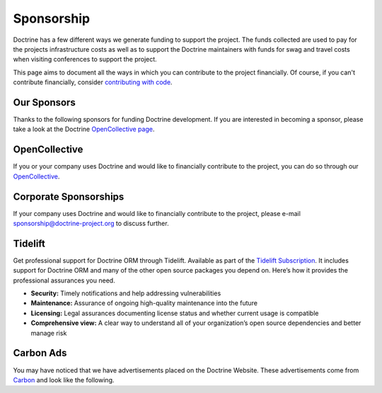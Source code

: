 Sponsorship
===========

Doctrine has a few different ways we generate funding to support the project. The funds collected are
used to pay for the projects infrastructure costs as well as to support the Doctrine maintainers with
funds for swag and travel costs when visiting conferences to support the project.

This page aims to document all the ways in which you can contribute to the project financially. Of course,
if you can't contribute financially, consider `contributing with code </contribute/index.html>`_.

Our Sponsors
------------

Thanks to the following sponsors for funding Doctrine development. If you are interested in becoming a sponsor, please take a look at the Doctrine `OpenCollective page <https://opencollective.com/doctrine>`_.

.. raw:: html

    <ul>
    {% for sponsor in sponsors %}
        <li><a href="{{ sponsor.urlWithUtmParameters({utm_medium:'sponsors-list'}) }}" target="_blank" rel="noopener noreferrer"{% if sponsor.highlighted %} class="font-weight-bold"{% endif %} data-ga-category="sponsors" data-ga-action="click" data-ga-label="{{ sponsor.name }}">{{ sponsor.name }}</a></li>
    {% endfor %}
    </ul>

OpenCollective
-------

If you or your company uses Doctrine and would like to financially contribute to the project,
you can do so through our `OpenCollective <https://opencollective.com/doctrine>`_.

Corporate Sponsorships
----------------------

If your company uses Doctrine and would like to financially contribute to the project, please
e-mail `sponsorship@doctrine-project.org <mailto:sponsorship@doctrine-project.org>`_ to discuss further.

Tidelift
--------

Get professional support for Doctrine ORM through Tidelift. Available as part of the
`Tidelift Subscription <https://tidelift.com/subscription/pkg/packagist-doctrine-orm?utm_source=packagist-doctrine-orm&utm_medium=website>`_.
It includes support for Doctrine ORM and many of the other open source packages you depend on. Here’s how it provides the professional assurances you need.

- **Security:** Timely notifications and help addressing vulnerabilities
- **Maintenance:** Assurance of ongoing high-quality maintenance into the future
- **Licensing:** Legal assurances documenting license status and whether current usage is compatible
- **Comprehensive view:** A clear way to understand all of your organization’s open source dependencies and better manage risk

Carbon Ads
----------

You may have noticed that we have advertisements placed on the Doctrine Website. These advertisements come
from `Carbon <https://www.carbonads.net/>`_ and look like the following.

.. raw:: html

    <div class="row mt-2">
        <div class="col">
            {% include "carbonad-standard.html.twig" %}
        </div>
    </div>
